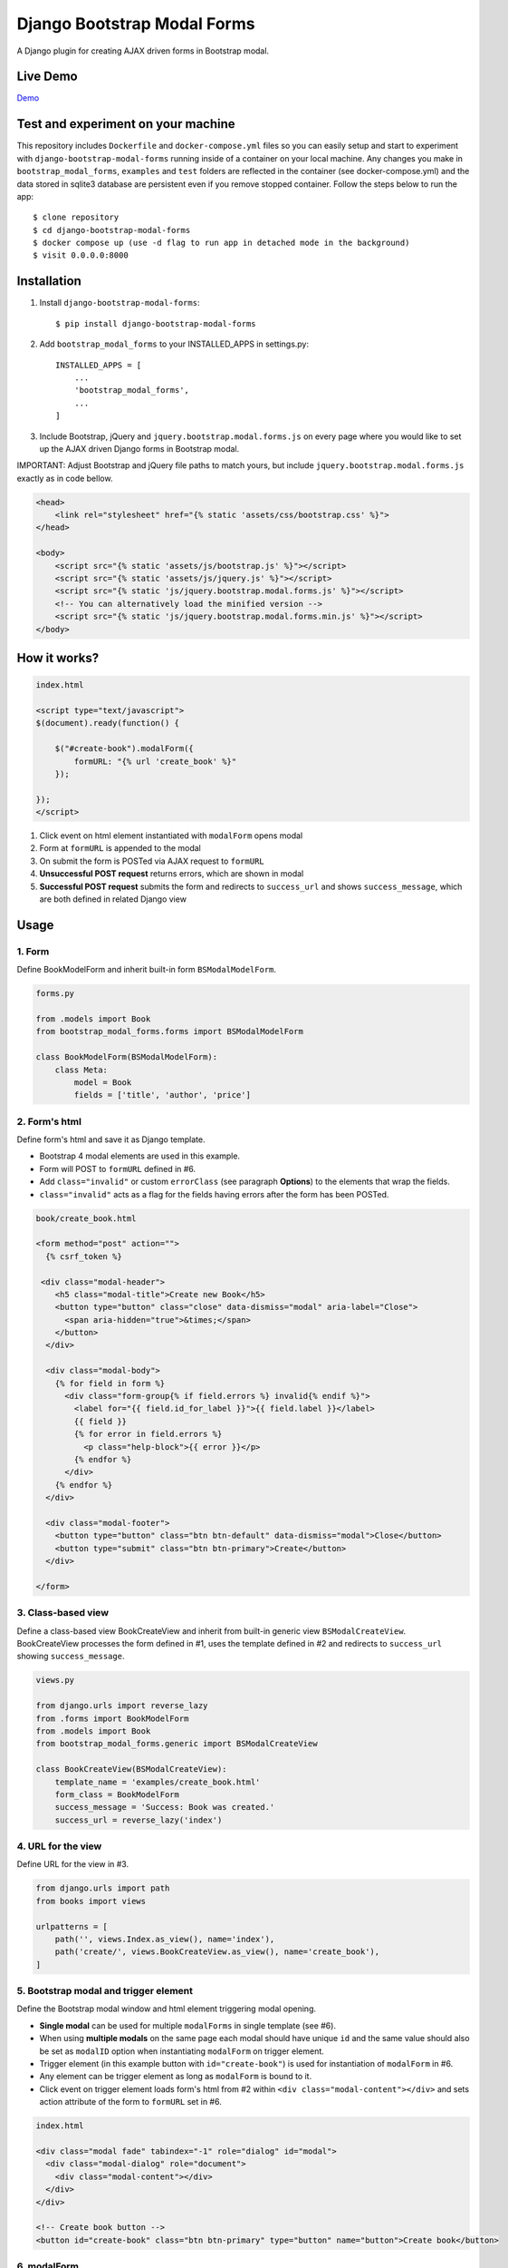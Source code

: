 ============================
Django Bootstrap Modal Forms
============================

A Django plugin for creating AJAX driven forms in Bootstrap modal.

Live Demo
=========

Demo_

.. _Demo: http://trco.silkym.com/dbmf/

Test and experiment on your machine
===================================

This repository includes ``Dockerfile`` and ``docker-compose.yml`` files so you can easily setup and start to experiment with ``django-bootstrap-modal-forms`` running inside of a container on your local machine. Any changes you make in ``bootstrap_modal_forms``, ``examples`` and ``test`` folders are reflected in the container (see docker-compose.yml) and the data stored in sqlite3 database are persistent even if you remove stopped container. Follow the steps below to run the app::

    $ clone repository
    $ cd django-bootstrap-modal-forms
    $ docker compose up (use -d flag to run app in detached mode in the background)
    $ visit 0.0.0.0:8000

Installation
============

1. Install ``django-bootstrap-modal-forms``::

    $ pip install django-bootstrap-modal-forms

2. Add ``bootstrap_modal_forms`` to your INSTALLED_APPS in settings.py::

    INSTALLED_APPS = [
        ...
        'bootstrap_modal_forms',
        ...
    ]

3. Include Bootstrap, jQuery and ``jquery.bootstrap.modal.forms.js`` on every page where you would like to set up the AJAX driven Django forms in Bootstrap modal.

IMPORTANT: Adjust Bootstrap and jQuery file paths to match yours, but include ``jquery.bootstrap.modal.forms.js`` exactly as in code bellow.

.. code-block:: html+django

    <head>
        <link rel="stylesheet" href="{% static 'assets/css/bootstrap.css' %}">
    </head>

    <body>
        <script src="{% static 'assets/js/bootstrap.js' %}"></script>
        <script src="{% static 'assets/js/jquery.js' %}"></script>
        <script src="{% static 'js/jquery.bootstrap.modal.forms.js' %}"></script>
        <!-- You can alternatively load the minified version -->
        <script src="{% static 'js/jquery.bootstrap.modal.forms.min.js' %}"></script>
    </body>

How it works?
=============
.. code-block:: html

    index.html

    <script type="text/javascript">
    $(document).ready(function() {

        $("#create-book").modalForm({
            formURL: "{% url 'create_book' %}"
        });

    });
    </script>

1. Click event on html element instantiated with ``modalForm`` opens modal
2. Form at ``formURL`` is appended to the modal
3. On submit the form is POSTed via AJAX request to ``formURL``
4. **Unsuccessful POST request** returns errors, which are shown in modal
5. **Successful POST request** submits the form and redirects to ``success_url`` and shows ``success_message``, which are both defined in related Django view

Usage
=====

1. Form
*******

Define BookModelForm and inherit built-in form ``BSModalModelForm``.

.. code-block:: python

    forms.py

    from .models import Book
    from bootstrap_modal_forms.forms import BSModalModelForm

    class BookModelForm(BSModalModelForm):
        class Meta:
            model = Book
            fields = ['title', 'author', 'price']

2. Form's html
**************

Define form's html and save it as Django template.

- Bootstrap 4 modal elements are used in this example.
- Form will POST to ``formURL`` defined in #6.
- Add ``class="invalid"`` or custom ``errorClass`` (see paragraph **Options**) to the elements that wrap the fields.
- ``class="invalid"`` acts as a flag for the fields having errors after the form has been POSTed.

.. code-block:: html

    book/create_book.html

    <form method="post" action="">
      {% csrf_token %}

     <div class="modal-header">
        <h5 class="modal-title">Create new Book</h5>
        <button type="button" class="close" data-dismiss="modal" aria-label="Close">
          <span aria-hidden="true">&times;</span>
        </button>
      </div>

      <div class="modal-body">
        {% for field in form %}
          <div class="form-group{% if field.errors %} invalid{% endif %}">
            <label for="{{ field.id_for_label }}">{{ field.label }}</label>
            {{ field }}
            {% for error in field.errors %}
              <p class="help-block">{{ error }}</p>
            {% endfor %}
          </div>
        {% endfor %}
      </div>

      <div class="modal-footer">
        <button type="button" class="btn btn-default" data-dismiss="modal">Close</button>
        <button type="submit" class="btn btn-primary">Create</button>
      </div>

    </form>

3. Class-based view
*******************

Define a class-based view BookCreateView and inherit from built-in generic view ``BSModalCreateView``. BookCreateView processes the form defined in #1, uses the template defined in #2 and redirects to ``success_url`` showing ``success_message``.

.. code-block:: python

    views.py

    from django.urls import reverse_lazy
    from .forms import BookModelForm
    from .models import Book
    from bootstrap_modal_forms.generic import BSModalCreateView

    class BookCreateView(BSModalCreateView):
        template_name = 'examples/create_book.html'
        form_class = BookModelForm
        success_message = 'Success: Book was created.'
        success_url = reverse_lazy('index')

4. URL for the view
*******************

Define URL for the view in #3.

.. code-block:: python

    from django.urls import path
    from books import views

    urlpatterns = [
        path('', views.Index.as_view(), name='index'),
        path('create/', views.BookCreateView.as_view(), name='create_book'),
    ]

5. Bootstrap modal and trigger element
**************************************

Define the Bootstrap modal window and html element triggering modal opening.

- **Single modal** can be used for multiple ``modalForms`` in single template (see #6).
- When using **multiple modals** on the same page each modal should have unique ``id`` and the same value should also be set as ``modalID`` option when instantiating ``modalForm`` on trigger element.
- Trigger element (in this example button with ``id="create-book"``) is used for instantiation of ``modalForm`` in #6.
- Any element can be trigger element as long as ``modalForm`` is bound to it.
- Click event on trigger element loads form's html from #2 within ``<div class="modal-content"></div>`` and sets action attribute of the form to ``formURL`` set in #6.

.. code-block:: html+django

    index.html

    <div class="modal fade" tabindex="-1" role="dialog" id="modal">
      <div class="modal-dialog" role="document">
        <div class="modal-content"></div>
      </div>
    </div>

    <!-- Create book button -->
    <button id="create-book" class="btn btn-primary" type="button" name="button">Create book</button>

6. modalForm
************

Add script to the template from #5 and bind the ``modalForm`` to the trigger element. Set BookCreateView URL defined in #4 as ``formURL`` property of ``modalForm``.

- If you want to create **more modalForms in single template using the single modal window** from #5, repeat steps #1 to #4, create new trigger element as in #5 and bind the new ``modalForm`` with unique URL to it.
- Default values for ``modalID``, ``modalContent``, ``modalForm`` and ``errorClass`` are used in this example, while ``formURL`` is customized. If you customize any other option adjust the code of the above examples accordingly.

.. code-block:: html

    index.html

    <script type="text/javascript">
    $(document).ready(function() {

        $("#create-book").modalForm({
            formURL: "{% url 'create_book' %}"
        });

    });
    </script>

Async create/update with or without modal closing on submit
===========================================================

Set ``asyncUpdate`` and ``asyncSettings`` settings to create or update objects without page redirection to ``successUrl`` and define whether a modal should close or stay opened after form submission. See comments in example below and paragraph **modalForm options** for explanation of ``asyncSettings``.
See examples on how to properly reinstantiate modal forms for all CRUD buttons when using async options.

.. code-block:: html

    index.html

    <!-- asyncSettings.dataElementId -->
    <table id="books-table" class="table">
      <thead>
        ...
      </thead>
      <tbody>
      {% for book in books %}
        <tr>
            ...
            <!-- Update book buttons -->
            <button type="button" class="update-book btn btn-sm btn-primary" data-form-url="{% url 'update_book' book.pk %}">
              <span class="fa fa-pencil"></span>
            </button>
            ...
          </td>
        </tr>
      {% endfor %}
      </tbody>
    </table>

    <script type="text/javascript">
        $(function () {
            ...

            # asyncSettings.successMessage
            var asyncSuccessMessage = [
              "<div ",
              "style='position:fixed;top:0;z-index:10000;width:100%;border-radius:0;' ",
              "class='alert alert-icon alert-success alert-dismissible fade show mb-0' role='alert'>",
              "Success: Book was updated.",
              "<button type='button' class='close' data-dismiss='alert' aria-label='Close'>",
              "<span aria-hidden='true'>&times;</span>",
              "</button>",
              "</div>",
              "<script>",
              "$('.alert').fadeTo(2000, 500).slideUp(500, function () {$('.alert').slideUp(500).remove();});",
              "<\/script>"
            ].join();

            # asyncSettings.addModalFormFunction
            function updateBookModalForm() {
              $(".update-book").each(function () {
                $(this).modalForm({
                  formURL: $(this).data("form-url"),
                  asyncUpdate: true,
                  asyncSettings: {
                    closeOnSubmit: false,
                    successMessage: asyncSuccessMessage
                    dataUrl: "books/",
                    dataElementId: "#books-table",
                    dataKey: "table",
                    addModalFormFunction: updateBookModalForm
                  }
                });
              });
            }
            updateBookModalForm();
        
            ...
        });
    </script>

.. code-block:: python

    urls.py

    from django.urls import path
    from . import views

    urlpatterns = [
        ...
        # asyncSettings.dataUrl
        path('books/', views.books, name='books'),
        ...
    ]

.. code-block:: python

    views.py

    from django.http import JsonResponse
    from django.template.loader import render_to_string
    from .models import Book

    def books(request):
        data = dict()
        if request.method == 'GET':
            books = Book.objects.all()
            # asyncSettings.dataKey = 'table'
            data['table'] = render_to_string( 
                '_books_table.html',
                {'books': books},
                request=request
            )
            return JsonResponse(data)

modalForm options
=================

modalID
  Sets the custom id of the modal. ``Default: "#modal"``

modalContent
  Sets the custom class of the element to which the form's html is appended. If you change ``modalContent`` to the custom class, you should also change ``modalForm`` accordingly. To keep Bootstrap's modal style you should than copy Bootstrap's style for ``modal-content`` and set it to your new modalContent class. ``Default: ".modal-content"``

modalForm
  Sets the custom form selector. ``Default: ".modal-content form"``

formURL
  Sets the url of the form's view and html. ``Default: null``

isDeleteForm
  Defines if form is used for deletion. Should be set to ``true`` for deletion forms.  ``Default: false``

errorClass
  Sets the custom class for the form fields having errors. ``Default: ".invalid"``

asyncUpdate
  Sets asynchronous content update after form submission. ``Default: false``

asyncSettings.closeOnSubmit
  Sets whether modal closes or not after form submission. ``Default: false``

asyncSettings.successMessage
  Sets successMessage shown after succesful for submission. Should be set to string defining message element. See ``asyncSuccessMessage`` example above. ``Default: null``

asyncSettings.dataUrl
  Sets url of the view returning new queryset = all of the objects plus newly created or updated one after asynchronous update. ``Default: null``

asyncSettings.dataElementId
  Sets the ``id`` of the element which rerenders asynchronously updated queryset. ``Default: null``

asyncSettings.dataKey
  Sets the key containing asynchronously updated queryset in the data dictionary returned from the view providing updated queryset. ``Default: null``

asyncSettings.addModalFormFunction
  Sets the method needed for reinstantiation of event listeners on buttons (single or all CRUD buttons) after asynchronous update. ``Default: null``

modalForm default settings object and it's structure
****************************************************

.. code-block:: html
  
    triggerElement.modalForm({
        modalID: "#modal",
        modalContent: ".modal-content",
        modalForm: ".modal-content form",
        formURL: null,
        isDeleteForm: false,
        errorClass: ".invalid",
        asyncUpdate: false,
        asyncSettings: {
            closeOnSubmit: false,
            successMessage: null,
            dataUrl: null,
            dataElementId: null,
            dataKey: null,
            addModalFormFunction: null
        }
    });

Forms
=====

Import forms with ``from bootstrap_modal_forms.forms import BSModalForm``.

BSModalForm
    Inherits PopRequestMixin and Django's forms.Form.

BSModalModelForm
    Inherits PopRequestMixin, CreateUpdateAjaxMixin and Django's forms.ModelForm.

Mixins
======

Import mixins with ``from bootstrap_modal_forms.mixins import PassRequestMixin``.

PassRequestMixin
    Puts the request into the form's kwargs.

PopRequestMixin
    Pops request out of the kwargs and attaches it to the form's instance.

CreateUpdateAjaxMixin
    Saves or doesn't save the object based on the request type.

DeleteMessageMixin
    Deletes object if request is not ajax request.

LoginAjaxMixin
    Authenticates user if request is not ajax request.

Generic views
=============

Import generic views with ``from bootstrap_modal_forms.generic import BSModalFormView``.

BSModalFormView
    Inherits PassRequestMixin and Django's generic.FormView.

BSModalCreateView
    Inherits PassRequestMixin and Django's SuccessMessageMixin and generic.CreateView.

BSModalUpdateView
    Inherits PassRequestMixin and Django's SuccessMessageMixin and generic.UpdateView.

BSModalReadView
    Inherits Django's generic.DetailView.

BSModalDeleteView
    Inherits DeleteMessageMixin and Django's generic.DeleteView.

Examples
========

To see ``django-bootstrap-modal-forms`` in action clone the repository and run the examples locally::

    $ git clone https://github.com/trco/django-bootstrap-modal-forms.git
    $ cd django-bootstrap-modal-forms
    $ pip install -r requirements.txt
    $ python manage.py migrate
    $ python manage.py runserver

Tests
=====

Run unit and functional tests inside of project folder::

    $ python manage.py test

Example 1: Signup form in Bootstrap modal
*****************************************

For explanation how all the parts of the code work together see paragraph **Usage**. To test the working solution presented here clone and run **Examples**.

.. code-block:: python

    forms.py

    from django.contrib.auth.forms import UserCreationForm
    from django.contrib.auth.models import User
    from bootstrap_modal_forms.mixins import PopRequestMixin, CreateUpdateAjaxMixin


    class CustomUserCreationForm(PopRequestMixin, CreateUpdateAjaxMixin,
                                 UserCreationForm):
        class Meta:
            model = User
            fields = ['username', 'password1', 'password2']

.. code-block:: html

    signup.html

    {% load widget_tweaks %}

    <form method="post" action="">
      {% csrf_token %}

      <div class="modal-header">
        <h3 class="modal-title">Sign up</h3>
        <button type="button" class="close" data-dismiss="modal" aria-label="Close">
          <span aria-hidden="true">&times;</span>
        </button>
      </div>

      <div class="modal-body">

        <div class="{% if form.non_field_errors %}invalid{% endif %} mb-2">
          {% for error in form.non_field_errors %}
            {{ error }}
          {% endfor %}
        </div>

        {% for field in form %}
          <div class="form-group">
            <label for="{{ field.id_for_label }}">{{ field.label }}</label>
            {% render_field field class="form-control" placeholder=field.label %}
            <div class="{% if field.errors %} invalid{% endif %}">
              {% for error in field.errors %}
                <p class="help-block">{{ error }}</p>
              {% endfor %}
            </div>
          </div>
        {% endfor %}
      </div>

      <div class="modal-footer">
        <button type="submit" class="btn btn-primary">Sign up</button>
      </div>

    </form>

.. code-block:: python

    views.py

    from django.urls import reverse_lazy
    from bootstrap_modal_forms.generic import BSModalCreateView
    from .forms import CustomUserCreationForm

    class SignUpView(BSModalCreateView):
        form_class = CustomUserCreationForm
        template_name = 'examples/signup.html'
        success_message = 'Success: Sign up succeeded. You can now Log in.'
        success_url = reverse_lazy('index')

.. code-block:: python

    urls.py

    from django.urls import path
    from . import views

    app_name = 'accounts'
    urlpatterns = [
        path('signup/', views.SignUpView.as_view(), name='signup')
    ]


.. code-block:: html

    .html file containing modal, trigger element and script instantiating modalForm

    <div class="modal fade" tabindex="-1" role="dialog" id="modal">
      <div class="modal-dialog" role="document">
        <div class="modal-content"></div>
      </div>
    </div>

    <button id="signup-btn" class="btn btn-primary" type="button" name="button">Sign up</button>

    <script type="text/javascript">
      $(function () {
        // Sign up button
        $("#signup-btn").modalForm({
            formURL: "{% url 'signup' %}"
        });
      });
    </script>

Example 2: Login form in Bootstrap modal
****************************************

For explanation how all the parts of the code work together see paragraph **Usage**. To test the working solution presented here clone and run **Examples**.

You can set the login redirection by setting the ``LOGIN_REDIRECT_URL`` in ``settings.py``.

You can also set the custom login redirection by:

1. Adding ``success_url`` to the ``extra_context`` of ``CustomLoginView``
2. Setting this ``success_url`` variable as a value of the ``hidden input field`` with ``name="next"`` within the Login form html

.. code-block:: python

    forms.py

    from django.contrib.auth.forms import AuthenticationForm
    from django.contrib.auth.models import User

    class CustomAuthenticationForm(AuthenticationForm):
        class Meta:
            model = User
            fields = ['username', 'password']

.. code-block:: html

    login.html

    {% load widget_tweaks %}

    <form method="post" action="">
      {% csrf_token %}

      <div class="modal-header">
        <h3 class="modal-title">Log in</h3>
        <button type="button" class="close" data-dismiss="modal" aria-label="Close">
          <span aria-hidden="true">&times;</span>
        </button>
      </div>

      <div class="modal-body">

        <div class="{% if form.non_field_errors %}invalid{% endif %} mb-2">
          {% for error in form.non_field_errors %}
            {{ error }}
          {% endfor %}
        </div>

        {% for field in form %}
          <div class="form-group">
            <label for="{{ field.id_for_label }}">{{ field.label }}</label>
            {% render_field field class="form-control" placeholder=field.label %}
            <div class="{% if field.errors %} invalid{% endif %}">
              {% for error in field.errors %}
                <p class="help-block">{{ error }}</p>
              {% endfor %}
            </div>
          </div>
        {% endfor %}

        <!-- Hidden input field for custom redirection after successful login -->
        <input type="hidden" name="next" value="{{ success_url }}">
      </div>

      <div class="modal-footer">
        <button type="submit" class="btn btn-primary">Log in</button>
      </div>

    </form>

.. code-block:: python

    views.py

    from django.urls import reverse_lazy
    from bootstrap_modal_forms.generic import BSModalLoginView
    from .forms import CustomAuthenticationForm

    class CustomLoginView(BSModalLoginView):
        authentication_form = CustomAuthenticationForm
        template_name = 'examples/login.html'
        success_message = 'Success: You were successfully logged in.'
        extra_context = dict(success_url=reverse_lazy('index'))

.. code-block:: python

    urls.py

    from django.urls import path
    from . import views

    app_name = 'accounts'
    urlpatterns = [
        path('login/', views.CustomLoginView.as_view(), name='login')
    ]

.. code-block:: html

    .html file containing modal, trigger element and script instantiating modalForm

    <div class="modal fade" tabindex="-1" role="dialog" id="modal">
      <div class="modal-dialog" role="document">
        <div class="modal-content"></div>
      </div>
    </div>

    <button id="login-btn" class="btn btn-primary" type="button" name="button">Sign up</button>

    <script type="text/javascript">
      $(function () {
        // Log in button
        $("#login-btn").modalForm({
            formURL: "{% url 'login' %}"
        });
      });
    </script>

Example 3: Django's forms.ModelForm (CRUD forms) in Bootstrap modal
*******************************************************************

For explanation how all the parts of the code work together see paragraph **Usage**. To test the working solution presented here clone and run **Examples**.

.. code-block:: python

    forms.py

    from .models import Book
    from bootstrap_modal_forms.forms import BSModalModelForm


    class BookModelForm(BSModalModelForm):
        class Meta:
            model = Book
            exclude = ['timestamp']

.. code-block:: html

    create_book.html

    {% load widget_tweaks %}

    <form method="post" action="">
      {% csrf_token %}

      <div class="modal-header">
        <h3 class="modal-title">Create Book</h3>
        <button type="button" class="close" data-dismiss="modal" aria-label="Close">
          <span aria-hidden="true">&times;</span>
        </button>
      </div>

      <div class="modal-body">

        <div class="{% if form.non_field_errors %}invalid{% endif %} mb-2">
          {% for error in form.non_field_errors %}
            {{ error }}
          {% endfor %}
        </div>

        {% for field in form %}
          <div class="form-group">
            <label for="{{ field.id_for_label }}">{{ field.label }}</label>
            {% render_field field class="form-control" placeholder=field.label %}
            <div class="{% if field.errors %} invalid{% endif %}">
              {% for error in field.errors %}
                <p class="help-block">{{ error }}</p>
              {% endfor %}
            </div>
          </div>
        {% endfor %}
      </div>

      <div class="modal-footer">
        <button type="submit" class="btn btn-primary">Create</button>
      </div>

    </form>

.. code-block:: html

    update_book.html

    {% load widget_tweaks %}

    <form method="post" action="">
      {% csrf_token %}

      <div class="modal-header">
        <h3 class="modal-title">Update Book</h3>
        <button type="button" class="close" data-dismiss="modal" aria-label="Close">
          <span aria-hidden="true">&times;</span>
        </button>
      </div>

      <div class="modal-body">
        <div class="{% if form.non_field_errors %}invalid{% endif %} mb-2">
          {% for error in form.non_field_errors %}
            {{ error }}
          {% endfor %}
        </div>

        {% for field in form %}
          <div class="form-group">
            <label for="{{ field.id_for_label }}">{{ field.label }}</label>
            {% render_field field class="form-control" placeholder=field.label %}
            <div class="{% if field.errors %} invalid{% endif %}">
              {% for error in field.errors %}
                <p class="help-block">{{ error }}</p>
              {% endfor %}
            </div>
          </div>
        {% endfor %}
      </div>

      <div class="modal-footer">
        <button type="submit" class="btn btn-primary">Update</button>
      </div>

    </form>

.. code-block:: html

    read_book.html

    {% load widget_tweaks %}

    <div class="modal-header">
      <h3 class="modal-title">Book details</h3>
      <button type="button" class="close" data-dismiss="modal" aria-label="Close">
        <span aria-hidden="true">&times;</span>
      </button>
    </div>

    <div class="modal-body">
      <div class="">
        Title: {{ book.title }}
      </div>
      <div class="">
        Author: {{ book.author }}
      </div>
      <div class="">
        Price: {{ book.price }} €
      </div>
    </div>

    <div class="modal-footer">
      <button type="button" class="btn btn-default" data-dismiss="modal">Close</button>
    </div>

.. code-block:: html

    {% load widget_tweaks %}

    <form method="post" action="">
      {% csrf_token %}

      <div class="modal-header">
        <h3 class="modal-title">Delete Book</h3>
        <button type="button" class="close" data-dismiss="modal" aria-label="Close">
          <span aria-hidden="true">&times;</span>
        </button>
      </div>

      <div class="modal-body">
        <p>Are you sure you want to delete book with title
          <strong>{{ book.title }}</strong>?</p>
      </div>

      <div class="modal-footer">
        <button type="submit" class="btn btn-danger">Delete</button>
      </div>

    </form>

.. code-block:: python

    views.py

    from django.urls import reverse_lazy
    from django.views import generic
    from .forms import BookModelForm
    from .models import Book
    from bootstrap_modal_forms.generic import (
      BSModalCreateView,
      BSModalUpdateView,
      BSModalReadView,
      BSModalDeleteView
    )

    class Index(generic.ListView):
        model = Book
        context_object_name = 'books'
        template_name = 'index.html'

    # Create
    class BookCreateView(BSModalCreateView):
        template_name = 'examples/create_book.html'
        form_class = BookModelForm
        success_message = 'Success: Book was created.'
        success_url = reverse_lazy('index')

    # Update
    class BookUpdateView(BSModalUpdateView):
        model = Book
        template_name = 'examples/update_book.html'
        form_class = BookModelForm
        success_message = 'Success: Book was updated.'
        success_url = reverse_lazy('index')

    # Read
    class BookReadView(BSModalReadView):
        model = Book
        template_name = 'examples/read_book.html'

    # Delete
    class BookDeleteView(BSModalDeleteView):
        model = Book
        template_name = 'examples/delete_book.html'
        success_message = 'Success: Book was deleted.'
        success_url = reverse_lazy('index')

.. code-block:: python

    urls.py

    from django.urls import path
    from books import views

    urlpatterns = [
        path('', views.Index.as_view(), name='index'),
        path('create/', views.BookCreateView.as_view(), name='create_book'),
        path('update/<int:pk>', views.BookUpdateView.as_view(), name='update_book'),
        path('read/<int:pk>', views.BookReadView.as_view(), name='read_book'),
        path('delete/<int:pk>', views.BookDeleteView.as_view(), name='delete_book')
    ]

.. code-block:: html

    .html file containing modal, trigger elements and script instantiating modalForms

    <!-- Modal 1 with id="create-book"-->
    <div class="modal fade" id="create-modal" tabindex="-1" role="dialog" aria-hidden="true">
      <div class="modal-dialog">
        <div class="modal-content">
        </div>
      </div>
    </div>

    <!-- Modal 2 with id="modal" -->
    <div class="modal fade" tabindex="-1" role="dialog" id="modal">
      <div class="modal-dialog" role="document">
        <div class="modal-content"></div>
      </div>
    </div>

    <!-- Create book button -->
    <button id="create-book" class="btn btn-primary" type="button" name="button">Create book</button>

    {% for book in books %}
        <div class="text-center">
          <!-- Read book buttons -->
          <button type="button" class="read-book bs-modal btn btn-sm btn-primary" data-form-url="{% url 'read_book' book.pk %}">
            <span class="fa fa-eye"></span>
          </button>
          <!-- Update book buttons -->
          <button type="button" class="update-book bs-modal btn btn-sm btn-primary" data-form-url="{% url 'update_book' book.pk %}">
            <span class="fa fa-pencil"></span>
          </button>
          <!-- Delete book buttons -->
          <button type="button" class="delete-book bs-modal btn btn-sm btn-danger" data-form-url="{% url 'delete_book' book.pk %}">
            <span class="fa fa-trash"></span>
          </button>
        </div>
    {% endfor %}

    <script type="text/javascript">
      $(function () {

        // Read book buttons
        $(".read-book").each(function () {
            $(this).modalForm({formURL: $(this).data("form-url")});
        });

        // Delete book buttons - formURL is retrieved from the data of the element
        $(".delete-book").each(function () {
            $(this).modalForm({formURL: $(this).data("form-url"), isDeleteForm: true});
        });

        // Create book button opens form in modal with id="create-modal"
        $("#create-book").modalForm({
            formURL: "{% url 'create_book' %}",
            modalID: "#create-modal"
        });

      });
    </script>

- See the difference between button triggering Create action and buttons triggering Read, Update and Delete actions.
- Within the for loop in .html file the ``data-form-url`` attribute of each Update, Read and Delete button should be set to relevant URL with pk argument of the object to be updated, read or deleted.
- These ``data-form-url`` URLs should than be set as ``formURLs`` for ``modalForms`` bound to the buttons.

Example 4: Django's forms.Form in Bootstrap modal
*************************************************

For explanation how all the parts of the code work together see paragraph **Usage**. To test the working solution presented here clone and run **Examples**.

.. code-block:: python

    forms.py

    from bootstrap_modal_forms.forms import BSModalForm

    class BookFilterForm(BSModalForm):
        type = forms.ChoiceField(choices=Book.BOOK_TYPES)

        class Meta:
            fields = ['type']

.. code-block:: html

    filter_book.html

    {% load widget_tweaks %}

    <form method="post" action="">
      {% csrf_token %}

      <div class="modal-header">
        <h3 class="modal-title">Filter Books</h3>
        <button type="button" class="close" data-dismiss="modal" aria-label="Close">
          <span aria-hidden="true">&times;</span>
        </button>
      </div>

      <div class="modal-body">
        <div class="{% if form.non_field_errors %}invalid{% endif %} mb-2">
          {% for error in form.non_field_errors %}
            {{ error }}
          {% endfor %}
        </div>

        {% for field in form %}
          <div class="form-group">
            <label for="{{ field.id_for_label }}">{{ field.label }}</label>
            {% render_field field class="form-control" placeholder=field.label %}
            <div class="{% if field.errors %} invalid{% endif %}">
              {% for error in field.errors %}
                <p class="help-block">{{ error }}</p>
              {% endfor %}
            </div>
          </div>
        {% endfor %}
      </div>

      <div class="modal-footer">
        <button type="submit" class="btn btn-primary">Filter</button>
      </div>

    </form>

.. code-block:: python

    views.py

    class BookFilterView(BSModalFormView):
        template_name = 'examples/filter_book.html'
        form_class = BookFilterForm

        def form_valid(self, form):
            self.filter = '?type=' + form.cleaned_data['type']
            response = super().form_valid(form)
            return response

        def get_success_url(self):
            return reverse_lazy('index') + self.filter

.. code-block:: python

    urls.py

    from django.urls import path
    from . import views

    app_name = 'accounts'
    urlpatterns = [
        path('filter/', views.BookFilterView.as_view(), name='filter_book'),
    ]

.. code-block:: html

    index.html
      
      ...
      <button id="filter-book" class="filter-book btn btn-primary" type="button" name="button" data-form-url="{% url 'filter_book' %}">
        <span class="fa fa-filter mr-2"></span>Filter books
      </button>
      ...

      <script type="text/javascript">
        $(function () {
          ...
          $("#filter-book").each(function () {
              $(this).modalForm({formURL: $(this).data('form-url')});
          });
          ...
        });
      </script>

Contribute
==========

This is an Open Source project and any contribution is appreciated.

License
=======

This project is licensed under the MIT License.
